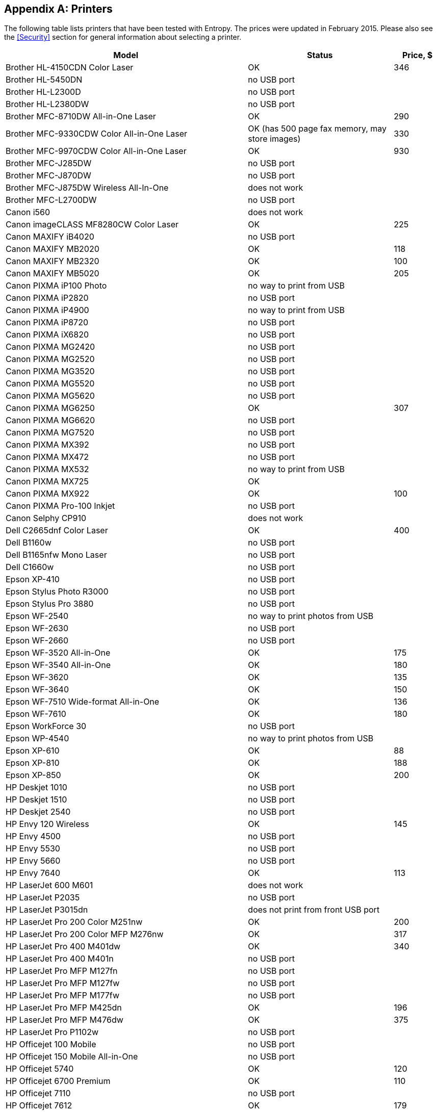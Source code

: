 == Appendix A: Printers ==

The following table lists printers that have been tested with Entropy.  The
prices were updated in February 2015.  Please also see the <<Security>> section
for general information about selecting a printer.

[cols="5,^.^3,>1"]
|===
|Model|Status|Price, $

|Brother HL-4150CDN Color Laser|OK|346
|Brother HL-5450DN|no USB port|
|Brother HL-L2300D|no USB port|
|Brother HL-L2380DW|no USB port|
|Brother MFC-8710DW All-in-One Laser|OK|290
|Brother MFC-9330CDW Color All-in-One Laser|OK (has 500 page fax memory, may store images)|330
|Brother MFC-9970CDW Color All-in-One Laser|OK|930
|Brother MFC-J285DW|no USB port|
|Brother MFC-J870DW|no USB port|
|Brother MFC-J875DW Wireless All-In-One|does not work|
|Brother MFC-L2700DW|no USB port|
|Canon i560|does not work|
|Canon imageCLASS MF8280CW Color Laser|OK|225
|Canon MAXIFY iB4020 |no USB port|
|Canon MAXIFY MB2020 |OK|118
|Canon MAXIFY MB2320|OK|100
|Canon MAXIFY MB5020 |OK|205
|Canon PIXMA iP100 Photo|no way to print from USB|
|Canon PIXMA iP2820|no USB port|
|Canon PIXMA iP4900|no way to print from USB|
|Canon PIXMA iP8720|no USB port|
|Canon PIXMA iX6820|no USB port|
|Canon PIXMA MG2420|no USB port|
|Canon PIXMA MG2520|no USB port|
|Canon PIXMA MG3520|no USB port|
|Canon PIXMA MG5520|no USB port|
|Canon PIXMA MG5620|no USB port|
|Canon PIXMA MG6250|OK|307
|Canon PIXMA MG6620|no USB port|
|Canon PIXMA MG7520|no USB port|
|Canon PIXMA MX392|no USB port|
|Canon PIXMA MX472|no USB port|
|Canon PIXMA MX532|no way to print from USB|
|Canon PIXMA MX725|OK|
|Canon PIXMA MX922|OK|100
|Canon PIXMA Pro-100 Inkjet|no USB port|
|Canon Selphy CP910|does not work|
|Dell C2665dnf Color Laser|OK|400
|Dell B1160w|no USB port|
|Dell B1165nfw Mono Laser|no USB port|
|Dell C1660w|no USB port|
|Epson XP-410|no USB port|
|Epson Stylus Photo R3000|no USB port|
|Epson Stylus Pro 3880|no USB port|
|Epson WF-2540|no way to print photos from USB|
|Epson WF-2630|no USB port|
|Epson WF-2660|no USB port|
|Epson WF-3520 All-in-One|OK|175
|Epson WF-3540 All-in-One|OK|180
|Epson WF-3620|OK|135
|Epson WF-3640|OK|150
|Epson WF-7510 Wide-format All-in-One|OK|136
|Epson WF-7610|OK|180
|Epson WorkForce 30|no USB port|
|Epson WP-4540|no way to print photos from USB|
|Epson XP-610|OK|88
|Epson XP-810|OK|188
|Epson XP-850|OK|200
|HP Deskjet 1010|no USB port|
|HP Deskjet 1510|no USB port|
|HP Deskjet 2540|no USB port|
|HP Envy 120 Wireless|OK|145
|HP Envy 4500|no USB port|
|HP Envy 5530|no USB port|
|HP Envy 5660|no USB port|
|HP Envy 7640|OK|113
|HP LaserJet 600 M601|does not work|
|HP LaserJet P2035|no USB port|
|HP LaserJet P3015dn|does not print from front USB port|
|HP LaserJet Pro 200 Color M251nw|OK|200
|HP LaserJet Pro 200 Color MFP M276nw|OK|317
|HP LaserJet Pro 400 M401dw|OK|340
|HP LaserJet Pro 400 M401n|no USB port|
|HP LaserJet Pro MFP M127fn|no USB port|
|HP LaserJet Pro MFP M127fw|no USB port|
|HP LaserJet Pro MFP M177fw|no USB port|
|HP LaserJet Pro MFP M425dn|OK|196
|HP LaserJet Pro MFP M476dw|OK|375
|HP LaserJet Pro P1102w|no USB port|
|HP Officejet 100 Mobile|no USB port|
|HP Officejet 150 Mobile All-in-One|no USB port|
|HP Officejet 5740|OK|120
|HP Officejet 6700 Premium|OK|110
|HP Officejet 7110|no USB port|
|HP Officejet 7612|OK|179
|HP Officejet Pro 6830|OK|194
|HP Officejet Pro 8100|no USB port|
|HP Officejet Pro 8600 Plus|OK|235
|HP Officejet Pro 8610|OK|205
|HP Officejet Pro 8620|OK|174
|HP Officejet Pro 8630|OK|172
|HP Officejet Pro X576dw|OK but contains storage memory. NOT SAFE.|
|HP Photosmart 7520|OK|114
|HP Photosmart 8450|OK|340
|Samsung Xpress M2020W|no USB port|
|===
